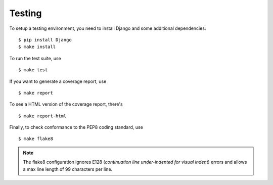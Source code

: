 Testing
=======

To setup a testing environment, you need to install Django and some
additional dependencies::

    $ pip install Django
    $ make install

To run the test suite, use ::

    $ make test

If you want to generate a coverage report, use ::

    $ make report

To see a HTML version of the coverage report, there's ::

    $ make report-html

Finally, to check conformance to the PEP8 coding standard, use ::

    $ make flake8

.. note::

    The flake8 configuration ignores E128 (*continuation line
    under-indented for visual indent*) errors and allows a max line
    length of 99 characters per line.
